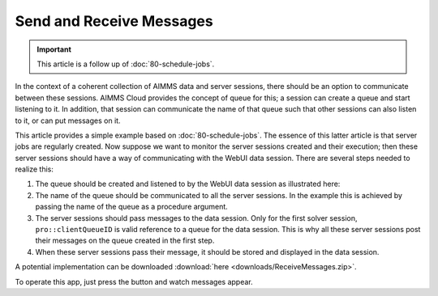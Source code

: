 Send and Receive Messages
==============================

.. meta::
   :description: How to use queues to pass messages from the solver session to the data session.
   :keywords:  queue, message

.. https://gitlab.aimms.com/Chris/aimms-how-to/issues/80
.. Nirvana project 0006

.. important:: This article is a follow up of :doc:`80-schedule-jobs`.

In the context of a coherent collection of AIMMS data and server sessions, there should be an option to communicate between these sessions.
AIMMS Cloud provides the concept of queue for this; a session can create a queue and start listening to it. In addition, that session can communicate the name of that queue such that other sessions can also listen to it, or can put messages on it.

This article provides a simple example based on :doc:`80-schedule-jobs`. The essence of this latter article is that server jobs are regularly created. Now suppose we want to monitor the server sessions created and their execution; then these server sessions should have a way of communicating with the WebUI data session. There are several steps needed to realize this:

#.  The queue should be created and listened to by the WebUI data session as illustrated here:

    .. code-block:: aimms
        :linenos:

        ! Create a new queue, with full access for everyone.
        if not sp_DataSessionMessageQueue then

            ! Create the queue
            sp_AuthorizationString := "#7+16777087";
            pro::messaging::CreateQueue(sp_AuthorizationString,sp_DataSessionMessageQueue);

            ! ... and start listening to it.
            pro::messaging::AddQueueToConnection(sp_DataSessionMessageQueue, pro::ListeningConnectionId);
        endif ;

#.  The name of the queue should be communicated to all the server sessions. In the example this is achieved by passing the name of the queue as a procedure argument.

#.  The server sessions should pass messages to the data session.
    Only for the first solver session, ``pro::clientQueueID`` is valid reference to a queue for the data session. 
    This is why all these server sessions post their messages on the queue created in the first step.

#.  When these server sessions pass their message, it should be stored and displayed in the data session.  

A potential implementation can be downloaded :download:`here <downloads/ReceiveMessages.zip>`.

To operate this app, just press the button and watch messages appear.

.. seealso::
    * :doc:`80-schedule-jobs`


